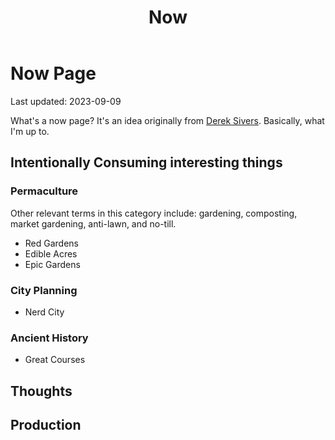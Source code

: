 #+TITLE: Now
#+options: H:6

* Now Page
#+begin_verse
Last updated: 2023-09-09
#+end_verse
What's a now page? It's an idea originally from [[https://sive.rs/nowff][Derek Sivers]]. Basically, what I'm up to.
** Intentionally Consuming interesting things
*** Permaculture
Other relevant terms in this category include: gardening, composting, market gardening, anti-lawn, and no-till.
- Red Gardens
- Edible Acres
- Epic Gardens
*** City Planning
- Nerd City
*** Ancient History
- Great Courses
** Thoughts
** Production
